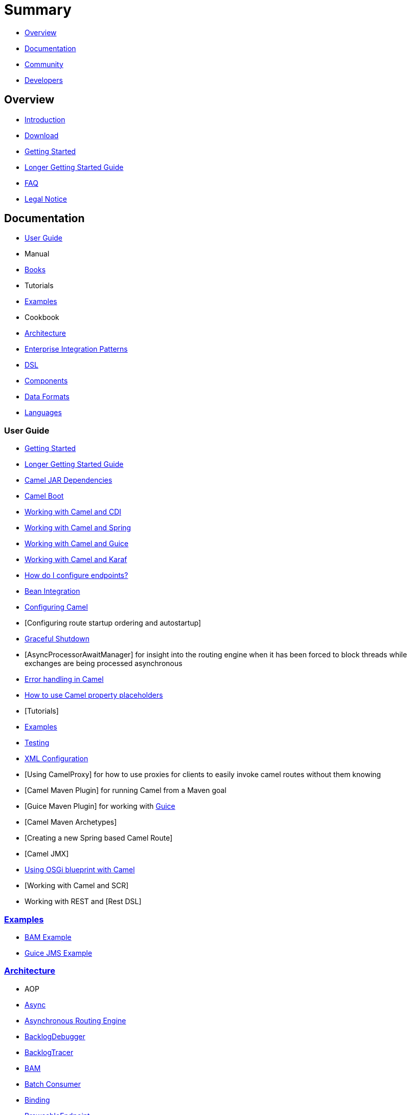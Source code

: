 = Summary

* xref:#overview.adoc[Overview]
* xref:#documentation.adoc[Documentation]
* xref:#community.adoc[Community]
* xref:#developers.adoc[Developers]

== Overview

* xref:README.md[Introduction]
* xref:download.adoc[Download]
* xref:getting-started.adoc[Getting Started]
* xref:book-getting-started.adoc[Longer Getting Started Guide]
* xref:faq.adoc[FAQ]
* xref:notice.md[Legal Notice]

== Documentation

* xref:#user-guide.adoc[User Guide]
* Manual
* xref:books.adoc[Books]
* Tutorials
* xref:#examples.adoc[Examples]
* Cookbook
* xref:#architecture.adoc[Architecture]
* xref:enterprise-integration-patterns.adoc[Enterprise Integration Patterns]
* xref:#dsl.adoc[DSL]
* xref:#components.adoc[Components]
* xref:#data-formats.adoc[Data Formats]
* xref:#languages.adoc[Languages]

=== User Guide

* xref:getting-started.adoc[Getting Started]
* xref:book-getting-started.adoc[Longer Getting Started Guide]
* xref:camel-jar-dependencies.adoc[Camel JAR Dependencies]
* xref:camel-boot.adoc[Camel Boot]
* xref:cdi-component.adoc[Working with Camel and CDI]
* xref:spring.adoc[Working with Camel and Spring]
* xref:guice.adoc[Working with Camel and Guice]
* xref:karaf.adoc[Working with Camel and Karaf]
* xref:faq/how-do-i-configure-endpoints.adoc[How do I configure endpoints?]
* xref:bean-integration.adoc[Bean Integration]
* xref:configuring-camel.adoc[Configuring Camel]
* [Configuring route startup ordering and autostartup]
* xref:graceful-shutdown.adoc[Graceful Shutdown]
* [AsyncProcessorAwaitManager] for insight into the routing engine when
it has been forced to block threads while exchanges are being processed
asynchronous
* xref:error-handling-in-camel.adoc[Error handling in Camel]
* xref:using-propertyplaceholder.adoc[How to use Camel property placeholders]
* [Tutorials]
* xref:examples.adoc[Examples]
* xref:testing.adoc[Testing]
* xref:xml-configuration.adoc[XML Configuration]
* [Using CamelProxy] for how to use proxies for clients to easily invoke
camel routes without them knowing
* [Camel Maven Plugin] for running Camel from a Maven goal
* [Guice Maven Plugin] for working with xref:guice.adoc[Guice]
* [Camel Maven Archetypes]
* [Creating a new Spring based Camel Route]
* [Camel JMX]
* xref:using-osgi-blueprint-with-camel.adoc[Using OSGi blueprint with Camel]
* [Working with Camel and SCR]
* Working with REST and [Rest DSL]

=== xref:examples.adoc[Examples]

* xref:bam-example.adoc[BAM Example]
* xref:guice-jms-example.adoc[Guice JMS Example]

=== xref:architecture.adoc[Architecture]

* AOP
* xref:async.adoc[Async]
* xref:asynchronous-routing-engine.adoc[Asynchronous Routing Engine]
* xref:backlogdebugger.adoc[BacklogDebugger]
* xref:backlog-tracer.adoc[BacklogTracer]
* xref:bam.adoc[BAM]
* xref:batch-consumer.adoc[Batch Consumer]
* xref:binding.adoc[Binding]
* xref:browsable-endpoint.adoc[BrowsableEndpoint]
* xref:camelcontext.adoc[CamelContext]
* xref:camel-core.adoc[Camel Core]
* xref:cep.adoc[CEP]
* Clustering and loadbalancing
* xref:component.adoc[Component]
* xref:componentconfiguration.adoc[ComponentConfiguration]
* xref:data-format.adoc[Data Format]
* xref:debugger.adoc[Debugger]
* xref:delay-interceptor.adoc[Delay Interceptor]
* xref:dependency-injection.adoc[Dependency Injection]
* xref:dozer-type-conversion.adoc[Dozer Type Conversion]
* xref:dsl.adoc[DSL]
* xref:endpoint.adoc[Endpoint]
* Endpoint Annotations
* xref:endpoint-completer.adoc[EndpointCompleter]
* xref:error-handler.adoc[Error Handler]
* xref:exchange.adoc[Exchange]
* xref:exchange-pattern.adoc[Exchange Pattern]
* xref:expression.adoc[Expression]
* xref:http-session-handling.adoc[HTTP-Session Handling]
* xref:injector.adoc[Injector]
* xref:intercept.adoc[Intercept]
* xref:inversion-of-control-with-smart-defaults.adoc[Inversion of Control with Smart Defaults]
* xref:languages.adoc[Languages]
* xref:lifecycle.adoc[Lifecycle]
* xref:oncompletion.adoc[OnCompletion]
* Pluggable Class Resolvers
* xref:predicate.adoc[Predicate]
* xref:processor.adoc[Processor]
* xref:registry.adoc[Registry]
* xref:route-builder.adoc[RouteBuilder]
* xref:route-policy.adoc[RoutePolicy]
* xref:routes.adoc[Routes]
* xref:servicepool.adoc[ServicePool]
* xref:stream-caching.adoc[Stream caching]
* xref:threading-model.adoc[Threading Model]
* ToAsync
* Tracer
* xref:transport.adoc[Transport]
* xref:type-converter.adoc[Type Converter]
* xref:uris.adoc[URIs]
* xref:uuidgenerator.adoc[UuidGenerator]
* XML Configuration

=== xref:dsl.adoc[DSL]

* xref:java-dsl.adoc[Java DSL]
* xref:spring.adoc[Spring DSL]
* xref:using-osgi-blueprint-with-camel.adoc[Blueprint DSL]
* xref:rest-dsl.adoc[Rest DSL]
* xref:groovy-dsl.adoc[Groovy DSL]
* xref:scala-dsl.adoc[Scala DSL]
* xref:bean-integration.adoc[Annotation DSL]
* Kotlin DSL

=== Components

// <!-- core components: START -->

* Core Components
** xref:bean-component.adoc[Bean]
** xref:browse-component.adoc[Browse]
** xref:class-component.adoc[Class]
** xref:controlbus-component.adoc[Control Bus]
** xref:dataformat-component.adoc[Data Format]
** xref:dataset-component.adoc[Dataset]
** xref:direct-component.adoc[Direct]
** xref:direct-vm-component.adoc[Direct VM]
** xref:file-component.adoc[File]
** xref:language-component.adoc[Language]
** xref:log-component.adoc[Log]
** xref:mock-component.adoc[Mock]
** xref:properties-component.adoc[Properties]
** xref:ref-component.adoc[Ref]
** xref:rest-component.adoc[REST]
** xref:rest-api-component.adoc[REST API]
** xref:saga-component.adoc[Saga]
** xref:scheduler-component.adoc[Scheduler]
** xref:seda-component.adoc[SEDA]
** xref:stub-component.adoc[Stub]
** xref:test-component.adoc[Test]
** xref:timer-component.adoc[Timer]
** xref:validator-component.adoc[Validator]
** xref:vm-component.adoc[VM]
** xref:xslt-component.adoc[XSLT]

// <!-- core components: END -->

// <!-- components: START -->

* Components
** xref:ahc-component.adoc[AHC]
** xref:ahc-ws-component.adoc[AHC Websocket]
** xref:amqp-component.adoc[AMQP]
** xref:flink-component.adoc[Apache Flink]
** xref:spark-component.adoc[Apache Spark]
** xref:apns-component.adoc[APNS]
** xref:as2-component.adoc[AS2]
** xref:asterisk-component.adoc[Asterisk]
** xref:atmos-component.adoc[Atmos]
** xref:atmosphere-websocket-component.adoc[Atmosphere Websocket]
** xref:atom-component.adoc[Atom]
** xref:atomix-map-component.adoc[Atomix Map]
** xref:atomix-messaging-component.adoc[Atomix Messaging]
** xref:atomix-multimap-component.adoc[Atomix MultiMap]
** xref:atomix-queue-component.adoc[Atomix Queue]
** xref:atomix-set-component.adoc[Atomix Set]
** xref:atomix-value-component.adoc[Atomix Value]
** xref:avro-component.adoc[Avro]
** xref:aws-cw-component.adoc[AWS CloudWatch]
** xref:aws-ddb-component.adoc[AWS DynamoDB]
** xref:aws-ddbstream-component.adoc[AWS DynamoDB Streams]
** xref:aws-ec2-component.adoc[AWS EC2]
** xref:aws-iam-component.adoc[AWS IAM]
** xref:aws-kinesis-component.adoc[AWS Kinesis]
** xref:aws-kinesis-firehose-component.adoc[AWS Kinesis Firehose]
** xref:aws-kms-component.adoc[AWS KMS]
** xref:aws-lambda-component.adoc[AWS Lambda]
** xref:aws-mq-component.adoc[AWS MQ]
** xref:aws-s3-component.adoc[AWS S3 Storage Service]
** xref:aws-ses-component.adoc[AWS Simple Email Service]
** xref:aws-sns-component.adoc[AWS Simple Notification System]
** xref:aws-sqs-component.adoc[AWS Simple Queue Service]
** xref:aws-swf-component.adoc[AWS Simple Workflow]
** xref:aws-sdb-component.adoc[AWS SimpleDB]
** xref:azure-blob-component.adoc[Azure Storage Blob Service]
** xref:azure-queue-component.adoc[Azure Storage Queue Service]
** xref:bean-validator-component.adoc[Bean Validator]
** xref:beanstalk-component.adoc[Beanstalk]
** xref:bonita-component.adoc[Bonita]
** xref:box-component.adoc[Box]
** xref:braintree-component.adoc[Braintree]
** xref:caffeine-cache-component.adoc[Caffeine Cache]
** xref:caffeine-loadcache-component.adoc[Caffeine LoadCache]
** xref:cql-component.adoc[Cassandra CQL]
** xref:chronicle-engine-component.adoc[Chronicle Engine]
** xref:chunk-component.adoc[Chunk]
** xref:cm-sms-component.adoc[CM SMS Gateway]
** xref:cmis-component.adoc[CMIS]
** xref:coap-component.adoc[CoAP]
** xref:cometd-component.adoc[CometD]
** xref:consul-component.adoc[Consul]
** xref:corda-component.adoc[corda]
** xref:couchbase-component.adoc[Couchbase]
** xref:couchdb-component.adoc[CouchDB]
** xref:crypto-component.adoc[Crypto (JCE)]
** xref:crypto-cms-component.adoc[Crypto CMS]
** xref:cxf-component.adoc[CXF]
** xref:cxfrs-component.adoc[CXF-RS]
** xref:digitalocean-component.adoc[DigitalOcean]
** xref:disruptor-component.adoc[Disruptor]
** xref:dns-component.adoc[DNS]
** xref:docker-component.adoc[Docker]
** xref:dozer-component.adoc[Dozer]
** xref:drill-component.adoc[Drill]
** xref:dropbox-component.adoc[Dropbox]
** xref:ehcache-component.adoc[Ehcache]
** xref:ejb-component.adoc[EJB]
** xref:elasticsearch-rest-component.adoc[Elastichsearch Rest]
** xref:elsql-component.adoc[ElSQL]
** xref:etcd-component.adoc[etcd]
** xref:exec-component.adoc[Exec]
** xref:facebook-component.adoc[Facebook]
** xref:fhir-component.adoc[FHIR]
** xref:flatpack-component.adoc[Flatpack]
** xref:fop-component.adoc[FOP]
** xref:freemarker-component.adoc[Freemarker]
** xref:ftp-component.adoc[FTP]
** xref:ftps-component.adoc[FTPS]
** xref:ganglia-component.adoc[Ganglia]
** xref:geocoder-component.adoc[Geocoder]
** xref:git-component.adoc[Git]
** xref:github-component.adoc[GitHub]
** xref:google-bigquery-component.adoc[Google BigQuery]
** xref:google-bigquery-sql-component.adoc[Google BigQuery Standard SQL]
** xref:google-calendar-component.adoc[Google Calendar]
** xref:google-calendar-stream-component.adoc[Google Calendar Stream]
** xref:google-drive-component.adoc[Google Drive]
** xref:google-mail-component.adoc[Google Mail]
** xref:google-mail-stream-component.adoc[Google Mail Stream]
** xref:google-pubsub-component.adoc[Google Pubsub]
** xref:google-sheets-component.adoc[Google Sheets]
** xref:google-sheets-stream-component.adoc[Google Sheets Stream]
** xref:gora-component.adoc[Gora]
** xref:grape-component.adoc[Grape]
** xref:grpc-component.adoc[gRPC]
** xref:guava-eventbus-component.adoc[Guava EventBus]
** xref:hazelcast-atomicvalue-component.adoc[Hazelcast Atomic Number]
** xref:hazelcast-instance-component.adoc[Hazelcast Instance]
** xref:hazelcast-list-component.adoc[Hazelcast List]
** xref:hazelcast-map-component.adoc[Hazelcast Map]
** xref:hazelcast-multimap-component.adoc[Hazelcast Multimap]
** xref:hazelcast-queue-component.adoc[Hazelcast Queue]
** xref:hazelcast-replicatedmap-component.adoc[Hazelcast Replicated Map]
** xref:hazelcast-ringbuffer-component.adoc[Hazelcast Ringbuffer]
** xref:hazelcast-seda-component.adoc[Hazelcast SEDA]
** xref:hazelcast-set-component.adoc[Hazelcast Set]
** xref:hazelcast-topic-component.adoc[Hazelcast Topic]
** xref:hbase-component.adoc[HBase]
** xref:hdfs2-component.adoc[HDFS2]
** xref:hipchat-component.adoc[Hipchat]
** xref:http4-component.adoc[HTTP4]
** xref:iec60870-client-component.adoc[IEC 60870 Client]
** xref:iec60870-server-component.adoc[IEC 60870 Server]
** xref:ignite-cache-component.adoc[Ignite Cache]
** xref:ignite-compute-component.adoc[Ignite Compute]
** xref:ignite-events-component.adoc[Ignite Events]
** xref:ignite-idgen-component.adoc[Ignite ID Generator]
** xref:ignite-messaging-component.adoc[Ignite Messaging]
** xref:ignite-queue-component.adoc[Ignite Queues]
** xref:ignite-set-component.adoc[Ignite Sets]
** xref:imap-component.adoc[IMAP]
** xref:infinispan-component.adoc[Infinispan]
** xref:influxdb-component.adoc[InfluxDB]
** xref:ipfs-component.adoc[IPFS]
** xref:irc-component.adoc[IRC]
** xref:ironmq-component.adoc[IronMQ]
** xref:websocket-jsr356-component.adoc[Javax Websocket]
** xref:jbpm-component.adoc[JBPM]
** xref:jcache-component.adoc[JCache]
** xref:jclouds-component.adoc[JClouds]
** xref:jcr-component.adoc[JCR]
** xref:jdbc-component.adoc[JDBC]
** xref:jetty-component.adoc[Jetty 9]
** xref:websocket-component.adoc[Jetty Websocket]
** xref:jgroups-component.adoc[JGroups]
** xref:jgroups-raft-component.adoc[JGroups raft]
** xref:jing-component.adoc[Jing]
** xref:jms-component.adoc[JMS]
** xref:jmx-component.adoc[JMX]
** xref:jolt-component.adoc[JOLT]
** xref:jpa-component.adoc[JPA]
** xref:json-validator-component.adoc[JSON Schema Validator]
** xref:jt400-component.adoc[JT400]
** xref:kafka-component.adoc[Kafka]
** xref:kubernetes-config-maps-component.adoc[Kubernetes ConfigMap]
** xref:kubernetes-deployments-component.adoc[Kubernetes Deployments]
** xref:kubernetes-hpa-component.adoc[Kubernetes HPA]
** xref:kubernetes-job-component.adoc[Kubernetes Job]
** xref:kubernetes-namespaces-component.adoc[Kubernetes Namespaces]
** xref:kubernetes-nodes-component.adoc[Kubernetes Nodes]
** xref:kubernetes-persistent-volumes-component.adoc[Kubernetes Persistent Volume]
** xref:kubernetes-persistent-volumes-claims-component.adoc[Kubernetes Persistent Volume Claim]
** xref:kubernetes-pods-component.adoc[Kubernetes Pods]
** xref:kubernetes-replication-controllers-component.adoc[Kubernetes Replication Controller]
** xref:kubernetes-resources-quota-component.adoc[Kubernetes Resources Quota]
** xref:kubernetes-secrets-component.adoc[Kubernetes Secrets]
** xref:kubernetes-service-accounts-component.adoc[Kubernetes Service Account]
** xref:kubernetes-services-component.adoc[Kubernetes Services]
** xref:ldap-component.adoc[LDAP]
** xref:ldif-component.adoc[LDIF]
** xref:linkedin-component.adoc[Linkedin]
** xref:lucene-component.adoc[Lucene]
** xref:lumberjack-component.adoc[Lumberjack]
** xref:master-component.adoc[Master]
** xref:metrics-component.adoc[Metrics]
** xref:micrometer-component.adoc[Micrometer]
** xref:mina2-component.adoc[Mina2]
** xref:mllp-component.adoc[MLLP]
** xref:mongodb3-component.adoc[MongoDB]
** xref:mongodb-gridfs-component.adoc[MongoDB GridFS]
** xref:mqtt-component.adoc[MQTT]
** xref:msv-component.adoc[MSV]
** xref:mustache-component.adoc[Mustache]
** xref:mvel-component.adoc[MVEL]
** xref:mybatis-component.adoc[MyBatis]
** xref:mybatis-bean-component.adoc[MyBatis Bean]
** xref:nagios-component.adoc[Nagios]
** xref:nats-component.adoc[Nats]
** xref:netty4-component.adoc[Netty4]
** xref:netty4-http-component.adoc[Netty4 HTTP]
** xref:nsq-component.adoc[NSQ]
** xref:olingo2-component.adoc[Olingo2]
** xref:olingo4-component.adoc[Olingo4]
** xref:milo-client-component.adoc[OPC UA Client]
** xref:milo-server-component.adoc[OPC UA Server]
** xref:openshift-component.adoc[OpenShift]
** xref:openshift-build-configs-component.adoc[Openshift Build Config]
** xref:openshift-builds-component.adoc[Openshift Builds]
** xref:openstack-cinder-component.adoc[OpenStack Cinder]
** xref:openstack-glance-component.adoc[OpenStack Glance]
** xref:openstack-keystone-component.adoc[OpenStack Keystone]
** xref:openstack-neutron-component.adoc[OpenStack Neutron]
** xref:openstack-nova-component.adoc[OpenStack Nova]
** xref:openstack-swift-component.adoc[OpenStack Swift]
** xref:optaplanner-component.adoc[OptaPlanner]
** xref:eventadmin-component.adoc[OSGi EventAdmin]
** xref:paxlogging-component.adoc[OSGi PAX Logging]
** xref:paho-component.adoc[Paho]
** xref:pdf-component.adoc[PDF]
** xref:pgevent-component.adoc[PostgresSQL Event]
** xref:lpr-component.adoc[Printer]
** xref:pubnub-component.adoc[PubNub]
** xref:quartz2-component.adoc[Quartz2]
** xref:quickfix-component.adoc[QuickFix]
** xref:rabbitmq-component.adoc[RabbitMQ]
** xref:reactive-streams-component.adoc[Reactive Streams]
** xref:rest-swagger-component.adoc[REST Swagger]
** xref:restlet-component.adoc[Restlet]
** xref:rmi-component.adoc[RMI]
** xref:rss-component.adoc[RSS]
** xref:salesforce-component.adoc[Salesforce]
** xref:sap-netweaver-component.adoc[SAP NetWeaver]
** xref:schematron-component.adoc[Schematron]
** xref:scp-component.adoc[SCP]
** xref:service-component.adoc[Service]
** xref:servicenow-component.adoc[ServiceNow]
** xref:servlet-component.adoc[Servlet]
** xref:sftp-component.adoc[SFTP]
** xref:sjms-component.adoc[Simple JMS]
** xref:sjms-batch-component.adoc[Simple JMS Batch]
** xref:sjms2-component.adoc[Simple JMS2]
** xref:sip-component.adoc[SIP]
** xref:slack-component.adoc[Slack]
** xref:smpp-component.adoc[SMPP]
** xref:snmp-component.adoc[SNMP]
** xref:solr-component.adoc[Solr]
** xref:spark-rest-component.adoc[Spark Rest]
** xref:splunk-component.adoc[Splunk]
** xref:spring-batch-component.adoc[Spring Batch]
** xref:spring-event-component.adoc[Spring Event]
** xref:spring-integration-component.adoc[Spring Integration]
** xref:spring-ldap-component.adoc[Spring LDAP]
** xref:spring-redis-component.adoc[Spring Redis]
** xref:spring-ws-component.adoc[Spring WebService]
** xref:sql-component.adoc[SQL]
** xref:sql-stored-component.adoc[SQL Stored Procedure]
** xref:ssh-component.adoc[SSH]
** xref:stax-component.adoc[StAX]
** xref:stomp-component.adoc[Stomp]
** xref:stream-component.adoc[Stream]
** xref:string-template-component.adoc[String Template]
** xref:telegram-component.adoc[Telegram]
** xref:thrift-component.adoc[Thrift]
** xref:tika-component.adoc[Tika]
** xref:twilio-component.adoc[Twilio]
** xref:twitter-directmessage-component.adoc[Twitter Direct Message]
** xref:twitter-search-component.adoc[Twitter Search]
** xref:twitter-streaming-component.adoc[Twitter Streaming]
** xref:twitter-timeline-component.adoc[Twitter Timeline]
** xref:undertow-component.adoc[Undertow]
** xref:velocity-component.adoc[Velocity]
** xref:vertx-component.adoc[Vert.x]
** xref:weather-component.adoc[Weather]
** xref:web3j-component.adoc[Web3j Ethereum Blockchain]
** xref:wordpress-component.adoc[Wordpress]
** xref:xchange-component.adoc[XChange]
** xref:xmlsecurity-component.adoc[XML Security]
** xref:xmpp-component.adoc[XMPP]
** xref:xquery-component.adoc[XQuery]
** xref:yql-component.adoc[Yahoo Query Language]
** xref:yammer-component.adoc[Yammer]
** xref:zendesk-component.adoc[Zendesk]
** xref:zookeeper-component.adoc[ZooKeeper]
** xref:zookeeper-master-component.adoc[ZooKeeper Master]

// <!-- components: END -->

// <!-- others: START -->

* Miscellaneous Components
** xref:blueprint.adoc[Blueprint]
** xref:cdi.adoc[CDI]
** xref:cxf-transport.adoc[CXF Transport]
** xref:headersmap.adoc[Headersmap]
** xref:hystrix.adoc[Hystrix]
** xref:jasypt.adoc[Jasypt]
** xref:kura.adoc[Kura]
** xref:leveldb.adoc[LevelDB]
** xref:lra.adoc[Lra]
** xref:opentracing.adoc[OpenTracing]
** xref:reactor.adoc[Reactor]
** xref:ribbon.adoc[Ribbon]
** xref:rxjava2.adoc[Rxjava2]
** xref:shiro.adoc[Shiro]
** xref:spring-boot.adoc[Spring Boot]
** xref:spring-cloud.adoc[Spring Cloud]
** xref:spring-cloud-consul.adoc[Spring Cloud Consul]
** xref:spring-cloud-netflix.adoc[Spring Cloud Netflix]
** xref:spring-cloud-zookeeper.adoc[Spring Cloud Zookeeper]
** xref:spring-javaconfig.adoc[Spring Java Configuration]
** xref:spring-security.adoc[Spring Security]
** xref:swagger-java.adoc[Swagger Java]
** xref:test.adoc[Test]
** xref:test-blueprint.adoc[Test Blueprint]
** xref:test-cdi.adoc[Test CDI]
** xref:test-karaf.adoc[Test Karaf]
** xref:test-spring.adoc[Test Spring]
** xref:testcontainers.adoc[Testcontainers]
** xref:testcontainers-spring.adoc[Testcontainers Spring]
** xref:aws-xray.adoc[XRay]
** xref:zipkin.adoc[Zipkin]

// <!-- others: END -->

=== Data Formats

// <!-- dataformats: START -->

* Data Formats
** xref:asn1-dataformat.adoc[ASN.1 File]
** xref:avro-dataformat.adoc[Avro]
** xref:barcode-dataformat.adoc[Barcode]
** xref:base64-dataformat.adoc[Base64]
** xref:beanio-dataformat.adoc[BeanIO]
** xref:bindy-dataformat.adoc[Bindy CSV]
** xref:bindy-dataformat.adoc[Bindy Fixed Length]
** xref:bindy-dataformat.adoc[Bindy Key Value Pair]
** xref:boon-dataformat.adoc[Boon]
** xref:crypto-dataformat.adoc[Crypto (Java Cryptographic Extension)]
** xref:csv-dataformat.adoc[CSV]
** xref:fhirJson-dataformat.adoc[FHIR JSon]
** xref:fhirXml-dataformat.adoc[FHIR XML]
** xref:flatpack-dataformat.adoc[Flatpack]
** xref:gzip-dataformat.adoc[GZip]
** xref:hl7-dataformat.adoc[HL7]
** xref:ical-dataformat.adoc[iCal]
** xref:jacksonxml-dataformat.adoc[JacksonXML]
** xref:serialization-dataformat.adoc[Java Object Serialization]
** xref:jaxb-dataformat.adoc[JAXB]
** xref:jibx-dataformat.adoc[JiBX]
** xref:json-fastjson-dataformat.adoc[JSon Fastjson]
** xref:json-gson-dataformat.adoc[JSon GSon]
** xref:json-jackson-dataformat.adoc[JSon Jackson]
** xref:json-johnzon-dataformat.adoc[JSon Johnzon]
** xref:json-xstream-dataformat.adoc[JSon XStream]
** xref:lzf-dataformat.adoc[LZF Deflate Compression]
** xref:mime-multipart-dataformat.adoc[MIME Multipart]
** xref:pgp-dataformat.adoc[PGP]
** xref:protobuf-dataformat.adoc[Protobuf]
** xref:rss-dataformat.adoc[RSS]
** xref:soapjaxb-dataformat.adoc[SOAP]
** xref:string-dataformat.adoc[String Encoding]
** xref:syslog-dataformat.adoc[Syslog]
** xref:tarfile-dataformat.adoc[Tar File]
** xref:thrift-dataformat.adoc[Thrift]
** xref:tidyMarkup-dataformat.adoc[TidyMarkup]
** xref:univocity-csv-dataformat.adoc[uniVocity CSV]
** xref:univocity-fixed-dataformat.adoc[uniVocity Fixed Length]
** xref:univocity-tsv-dataformat.adoc[uniVocity TSV]
** xref:secureXML-dataformat.adoc[XML Security]
** xref:xstream-dataformat.adoc[XStream]
** xref:yaml-snakeyaml-dataformat.adoc[YAML SnakeYAML]
** xref:zip-dataformat.adoc[Zip Deflate Compression]
** xref:zipfile-dataformat.adoc[Zip File]

// <!-- dataformats: END -->

=== xref:languages.adoc[Languages]

// <!-- languages: START -->

* Expression Languages
** xref:bean-language.adoc[Bean method]
** xref:constant-language.adoc[Constant]
** xref:exchangeProperty-language.adoc[ExchangeProperty]
** xref:file-language.adoc[File]
** xref:groovy-language.adoc[Groovy]
** xref:header-language.adoc[Header]
** xref:terser-language.adoc[HL7 Terser]
** xref:javaScript-language.adoc[JavaScript]
** xref:jsonpath-language.adoc[JsonPath]
** xref:mvel-language.adoc[MVEL]
** xref:ognl-language.adoc[OGNL]
** xref:ref-language.adoc[Ref]
** xref:simple-language.adoc[Simple]
** xref:spel-language.adoc[SpEL]
** xref:tokenize-language.adoc[Tokenize]
** xref:xtokenize-language.adoc[XML Tokenize]
** xref:xpath-language.adoc[XPath]
** xref:xquery-language.adoc[XQuery]

// <!-- languages: END -->

== Community

* xref:support.adoc[Support]
* xref:../../../CONTRIBUTING.md[Contributing]
* xref:mailing-lists.adoc[Mailing Lists]
* Gitter / IRC Chat
* xref:user-stories.adoc[User Stories]
* News
* Articles
* Site
* Team
* Camel Extra

== Developers

* Developer Guide
* Source
* https://github.com/apache/camel/[GitHub]
* xref:building.adoc[Building]
* Javadoc
